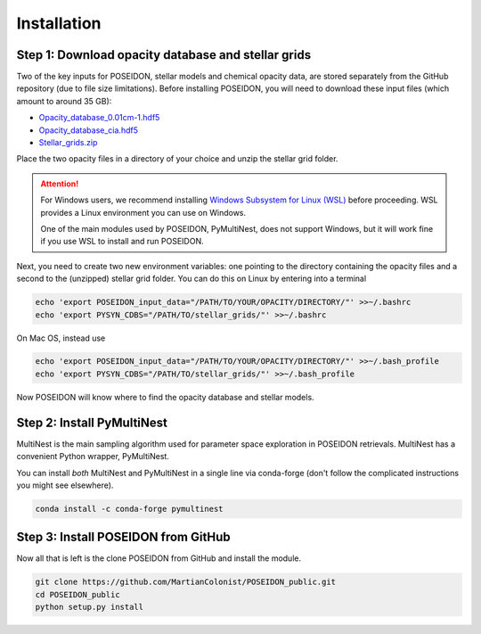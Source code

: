 Installation
============

Step 1: Download opacity database and stellar grids
___________________________________________________

Two of the key inputs for POSEIDON, stellar models and chemical opacity data,
are stored separately from the GitHub repository (due to file size limitations).
Before installing POSEIDON, you will need to download these input files 
(which amount to around 35 GB):

* `Opacity_database_0.01cm-1.hdf5 <https://drive.google.com/file/d/1Rk_6sbIYC8c9La0fWHWpMPve6Jik7a3h/view?usp=sharing>`_
* `Opacity_database_cia.hdf5 <https://drive.google.com/file/d/1HA3gZUTmDIzZGFLTtuiPe6VDUxstxjZ_/view?usp=sharing>`_
* `Stellar_grids.zip <https://drive.google.com/file/d/1xZzbVserwHZx0jmmhhEeQzk5RnxjFf2C/view?usp=sharing>`_

Place the two opacity files in a directory of your choice and unzip the stellar 
grid folder.

.. attention::
   For Windows users, we recommend installing `Windows Subsystem for Linux (WSL) <https://docs.microsoft.com/en-us/windows/wsl/about>`_
   before proceeding. WSL provides a Linux environment you can use on Windows.
   
   One of the main modules used by POSEIDON, PyMultiNest, does not support 
   Windows, but it will work fine if you use WSL to install and run POSEIDON.

Next, you need to create two new environment variables: one pointing to the 
directory containing the opacity files and a second to the (unzipped) stellar
grid folder. You can do this on Linux by entering into a terminal 

.. code-block:: bash

   echo 'export POSEIDON_input_data="/PATH/TO/YOUR/OPACITY/DIRECTORY/"' >>~/.bashrc
   echo 'export PYSYN_CDBS="/PATH/TO/stellar_grids/"' >>~/.bashrc

On Mac OS, instead use
   
.. code-block:: bash

   echo 'export POSEIDON_input_data="/PATH/TO/YOUR/OPACITY/DIRECTORY/"' >>~/.bash_profile
   echo 'export PYSYN_CDBS="/PATH/TO/stellar_grids/"' >>~/.bash_profile

Now POSEIDON will know where to find the opacity database and stellar models.


Step 2: Install PyMultiNest
___________________________

MultiNest is the main sampling algorithm used for parameter space exploration
in POSEIDON retrievals. MultiNest has a convenient Python wrapper, PyMultiNest.

You can install *both* MultiNest and PyMultiNest in a single line via 
conda-forge (don't follow the complicated instructions you might see elsewhere).

.. code-block:: bash

    conda install -c conda-forge pymultinest
   

Step 3: Install POSEIDON from GitHub
____________________________________

Now all that is left is the clone POSEIDON from GitHub and install the module.

.. code-block:: bash
		
   git clone https://github.com/MartianColonist/POSEIDON_public.git
   cd POSEIDON_public
   python setup.py install

